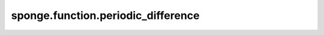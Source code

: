 sponge.function.periodic_difference
=======================================

.. py:function:: sponge.function.periodic_difference(difference: Tensor, period: Tensor, mask: Tensor = None, offset: float = -0.5)

    获取周期变量之间的差值。

    参数：
        - **variable** (Tensor) - 张量的shape为 (...) 。数据类型为float。周期变量
        - **period** (Tensor) - 张量的shape为 (...) 。数据类型为float。周期的上边界。
        - **mask** (Tensor) - 张量的shape为 (...) 。数据类型为bool。周期变量的掩码。
        - **offset** (float) - 偏移比 :math:`c` 与周期 :math:`theta` 的相对距离。默认值：-0.5
    返回：
        Tensor。period_diff。张量的shape为 (...) 。数据类型为float。值在周期范围内的变量。

    支持的平台：
        ``Ascend`` ``GPU`` ``CPU``
